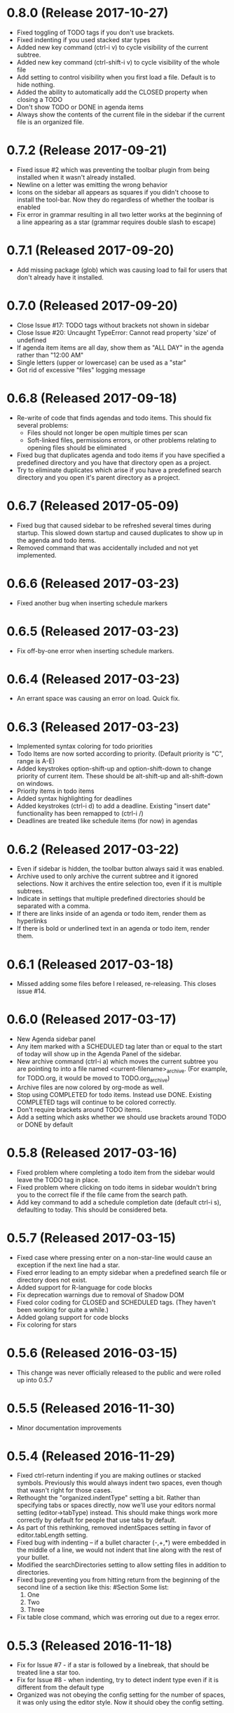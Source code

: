 * 0.8.0 (Release 2017-10-27)
  * Fixed toggling of TODO tags if you don't use brackets.
  * Fixed indenting if you used stacked star types
  * Added new key command (ctrl-i v) to cycle visibility of the current subtree.
  * Added new key command (ctrl-shift-i v) to cycle visibility of the whole file
  * Add setting to control visibility when you first load a file.  Default is to hide nothing.
  * Added the ability to automatically add the CLOSED property when closing a TODO
  * Don't show TODO or DONE in agenda items
  * Always show the contents of the current file in the sidebar if the current file is an organized file.

* 0.7.2 (Release 2017-09-21)
  * Fixed issue #2 which was preventing the toolbar plugin from being installed when it wasn't already installed.
  * Newline on a letter was emitting the wrong behavior
  * Icons on the sidebar all appears as squares if you didn't choose to install the tool-bar.  Now they do regardless
    of whether the toolbar is enabled
  * Fix error in grammar resulting in all two letter works at the beginning of a line appearing as a star (grammar
    requires double slash to escape)

* 0.7.1 (Released 2017-09-20)
  * Add missing package (glob) which was causing load to fail for users that don't already have it installed.

* 0.7.0 (Released 2017-09-20)
  * Close Issue #17: TODO tags without brackets not shown in sidebar
  * Close Issue #20: Uncaught TypeError: Cannot read property 'size' of undefined
  * If agenda item items are all day, show them as "ALL DAY" in the agenda rather than "12:00 AM"
  * Single letters (upper or lowercase) can be used as a "star"
  * Got rid of excessive "files" logging message

* 0.6.8 (Released 2017-09-18)
  * Re-write of code that finds agendas and todo items.  This should fix several problems:
    * Files should not longer be open multiple times per scan
    * Soft-linked files, permissions errors, or other problems relating to opening files should be eliminated
  * Fixed bug that duplicates agenda and todo items if you have specified a predefined directory and you have
    that directory open as a project.
  * Try to eliminate duplicates which arise if you have a predefined search directory and you open it's parent
    directory as a project.

* 0.6.7 (Released 2017-05-09)
  * Fixed bug that caused sidebar to be refreshed several times during startup.  This
    slowed down startup and caused duplicates to show up in the agenda and todo items.
  * Removed command that was accidentally included and not yet implemented.

* 0.6.6 (Released 2017-03-23)
  * Fixed another bug when inserting schedule markers

* 0.6.5 (Released 2017-03-23)
  * Fix off-by-one error when inserting schedule markers.

* 0.6.4 (Released 2017-03-23)
  * An errant space was causing an error on load.  Quick fix.

* 0.6.3 (Released 2017-03-23)
  * Implemented syntax coloring for todo priorities
  * Todo Items are now sorted according to priority.  (Default priority is "C", range is A-E)
  * Added keystrokes option-shift-up and option-shift-down to change priority of current item.  These should be
    alt-shift-up and alt-shift-down on windows.
  * Priority items in todo items
  * Added syntax highlighting for deadlines
  * Added keystrokes (ctrl-i d) to add a deadline.  Existing "insert date" functionality has been remapped to
    (ctrl-i /)
  * Deadlines are treated like schedule items (for now) in agendas

* 0.6.2 (Released 2017-03-22)
  * Even if sidebar is hidden, the toolbar button always said it was enabled.
  * Archive used to only archive the current subtree and it ignored selections.  Now it archives the entire selection
    too, even if it is multiple subtrees.
  * Indicate in settings that multiple predefined directories should be separated with a comma.
  * If there are links inside of an agenda or todo item, render them as hyperlinks
  * If there is bold or underlined text in an agenda or todo item, render them.

* 0.6.1 (Released 2017-03-18)
  * Missed adding some files before I released, re-releasing.  This closes issue #14.

* 0.6.0 (Released 2017-03-17)
  * New Agenda sidebar panel
  * Any item marked with a SCHEDULED tag later than or equal to the
    start of today will show up in the Agenda Panel of the sidebar.
  * New archive command (ctrl-i a) which moves the current subtree you are pointing to into a file named
    <current-filename>_archive.  (For example, for TODO.org, it would be moved to TODO.org_archive)
  * Archive files are now colored by org-mode as well.
  * Stop using COMPLETED for todo items.  Instead use DONE.  Existing COMPLETED tags will continue to be colored
    correctly.
  * Don't require brackets around TODO items.
  * Add a setting which asks whether we should use brackets around TODO or DONE by default

* 0.5.8 (Released 2017-03-16)
  * Fixed problem where completing a todo item from the sidebar would leave the TODO tag in place.
  * Fixed problem where clicking on todo items in sidebar wouldn't bring you to the correct file if the file came
    from the search path.
  * Add key command to add a schedule completion date (default ctrl-i s), defaulting to today.  This should be
    considered beta.

* 0.5.7 (Released 2017-03-15)
  * Fixed case where pressing enter on a non-star-line would cause an exception if the next line had a star.
  * Fixed error leading to an empty sidebar when a predefined search file or directory does not exist.
  * Added support for R-language for code blocks
  * Fix deprecation warnings due to removal of Shadow DOM
  * Fixed color coding for CLOSED and SCHEDULED tags.  (They haven't been working for quite a while.)
  * Added golang support for code blocks
  * Fix coloring for stars

* 0.5.6 (Released 2016-03-15)
  * This change was never officially released to the public and were rolled up into 0.5.7

* 0.5.5 (Released 2016-11-30)
  * Minor documentation improvements

* 0.5.4 (Released 2016-11-29)
  * Fixed ctrl-return indenting if you are making outlines or stacked symbols.  Previously this would always
    indent two spaces, even though that wasn't right for those cases.
  * Rethought the "organized.indentType" setting a bit.  Rather than specifying tabs or spaces directly, now
    we'll use your editors normal setting (editor->tabType) instead.  This should make things work more
    correctly by default for people that use tabs by default.
  * As part of this rethinking, removed indentSpaces setting in favor of editor.tabLength setting.
  * Fixed bug with indenting -- if a bullet character (-,+,*) were embedded in the middle of a line, we would not
    indent that line along with the rest of your bullet.
  * Modified the searchDirectories setting to allow setting files in addition to directories.
  * Fixed bug preventing you from hitting return from the beginning of the second line of a section like this:
    #Section
    Some list:
      1. One
      2. Two
      3. Three
  * Fix table close command, which was erroring out due to a regex error.

* 0.5.3 (Released 2016-11-18)
  * Fix for Issue #7 - if a star is followed by a linebreak, that should be treated line a star too.
  * Fix for Issue #8 - when indenting, try to detect indent type even if it is different from the default type
  * Organized was not obeying the config setting for the number of spaces, it was only using the editor style.  Now
    it should obey the config setting.

* 0.5.2 (Released 2016-11-18)
  * Fix for regular expression error.  (Thanks to John Kamenik for the PR!)

* 0.5.1 (Release 2016-09-20)
  * rbenson-patch-1 PR  (Thanks Ryan Benson for the PR!)

* 0.5.0 (Released 2016-09-08)
  * Added sidebar, which shows TODO's from all .org files in the current project.
    * Use menus (Packages -> Organized) or the command organized:toggleSidebar
      to toggle whether the menu appears.
    * Todos can be marked as done by checking the checkbox next to them.
    * Navigate to the source of the todo by clicking on the text.
    * Refresh todos by clicking on the refresh button.  Todos are also refreshed
      any time an organized file is saved.
    * Added setting that allows additional directory names to be specified to scan.
    * Added setting that allows you to exclude project directories from TODO scan.
    * Added setting that allows certain files to be excluded.
    * Added ability to resize sidebar
    * Don't select text in sidebar while resizing.
    * This feature is coming along, but is still in a fairly beta state.
  * Fixed some toolbar quirkiness - should appear correctly now when enabled in settings.

* 0.4.2 (Released 2016-09-01)
  * Fixed missing file preventing installation

* 0.4.1 (Released 2016-09-01)
  * Minor toolbar improvements
    * Toolbar can be disabled through the organized setup, even if you have toolbar installed
    * Menu item installed to toggle the toolbar, which should raise the visibility that there is a toolbar.
  * Fix bug which caused 0.4.0 not to install correctly!
  * Bug fixes
    * Don't hijack result blocks from other code blocks.  Previously, if there were two code blocks and a result
      block, executing the first code block would be the results in the result block.  Only the second one should.

* 0.4.0 (Released 2016-08-31)
  * Support the "tool-bar" package for atom -- if it is installed, organized will have a toolbar with buttons for:
    * Indent
    * Unindent
    * Creating Headings
    * Bold
    * Underline
    * Creating Links
    * Creating Tables
    * Create code blocks
    * Execute code blocks
    * Create result blocks to display the code blocks

* 0.3.2 (Released 2016-08-30)
  * Added support for code execution for php and perl
  * Early support for code execution for Java
    * Doesn't include ability to add any libraries to the classpath.  That will come in a later release.
  * Early support for code execution in C and C++
    * Doesn't include ability to set any kind of c-like library paths or options.
  * Early support for code execution in Objective-C
    * Currently I call "clang -lobjc -framework Foundation -o <temp output file> <temporary filename>" to compile.
    * Just as with the others above, this will need better support for libraries
  * Bug fixes
    * If you are on a level N outline and there is already a level N+1 indent underneath and you press return, then
      new line should be on level N+1, not on level N.
    * Support multiple cursors for TODO toggling.

* 0.3.1 (Released 2016-08-30)
  * Bug Fixes
    * Intend and unindent works correctly with multiple cursors

* 0.3.0 (Released 2016-08-29)
  * Early support for tables
    * Syntax highlighting for the borders of tables
    * Commands to automatically open (create the first line of) or close (create the last line of) a table
  * Text styling
    * __Bold__ Text
    * _Underlined_ Text
  * Bug fixes
    * Fixed tab and shift-tab if you aren't in the context of a star.  They'll perform editor.indentSelectedRows() and
      editor.outdentSelectedRows() respectively.
    * Tags were able to include spaces, which made some rather unusual things being matched.
    * When you are using stacked stars (like *** for a third level star), when you press enter, it should
      continue to use that outline type.

* 0.2.1 (Released 2016-08-24)
  * Highlighting for links
  * Support org-mode style BEGIN_SRC/END_SRC code tags for source code
  * Bug Fixes
    * Can't hit return when I'm on a header row

* 0.2.0 (Released 2016-08-22)
  * Added support for inserting current ISO-8601 date / datetime (ctrl-i d or ctrl-i t respectively)
  * Added support for embedded codeblocks using jira style code blocks
    ```shell
    <some shell commands>
    ```
  * Syntax highlighting for SCHEDULED tags on outline items.
  * Syntax highlighting for tags
  * Fixed bugs
    * If you weren't at the end of the line when you pressed return, the text after your cursor was deleted.
    * If your cursor was before the star, the behavior would be incorrect.

* 0.1.0 (Released 2016-08-21)
  * Added support for using numbers as bullets
  * More test cases and bug fixes.
  * Fixed console error on startup

* 0.0.2 (Released 2016-08-20)
  * Highlighting of stars
  * Toggle for todo items
  * Support for markdown-style headers
  * Auto-create asterisk on new line when you hit return (configurable)
  * Don't create a star on a new line if you hit ctrl-enter and line up indent with text (configurable)
  * Support indent (tab) and unindent (shift-tab) commands with autodetection
    of which style you have been using.
